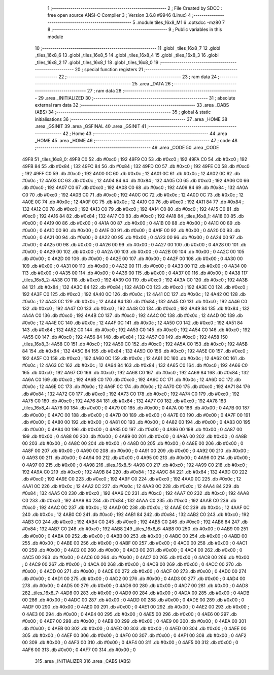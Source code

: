                               1 ;--------------------------------------------------------
                              2 ; File Created by SDCC : free open source ANSI-C Compiler
                              3 ; Version 3.6.8 #9946 (Linux)
                              4 ;--------------------------------------------------------
                              5 	.module tiles_16x8_M1
                              6 	.optsdcc -mz80
                              7 	
                              8 ;--------------------------------------------------------
                              9 ; Public variables in this module
                             10 ;--------------------------------------------------------
                             11 	.globl _tiles_16x8_7
                             12 	.globl _tiles_16x8_6
                             13 	.globl _tiles_16x8_5
                             14 	.globl _tiles_16x8_4
                             15 	.globl _tiles_16x8_3
                             16 	.globl _tiles_16x8_2
                             17 	.globl _tiles_16x8_1
                             18 	.globl _tiles_16x8_0
                             19 ;--------------------------------------------------------
                             20 ; special function registers
                             21 ;--------------------------------------------------------
                             22 ;--------------------------------------------------------
                             23 ; ram data
                             24 ;--------------------------------------------------------
                             25 	.area _DATA
                             26 ;--------------------------------------------------------
                             27 ; ram data
                             28 ;--------------------------------------------------------
                             29 	.area _INITIALIZED
                             30 ;--------------------------------------------------------
                             31 ; absolute external ram data
                             32 ;--------------------------------------------------------
                             33 	.area _DABS (ABS)
                             34 ;--------------------------------------------------------
                             35 ; global & static initialisations
                             36 ;--------------------------------------------------------
                             37 	.area _HOME
                             38 	.area _GSINIT
                             39 	.area _GSFINAL
                             40 	.area _GSINIT
                             41 ;--------------------------------------------------------
                             42 ; Home
                             43 ;--------------------------------------------------------
                             44 	.area _HOME
                             45 	.area _HOME
                             46 ;--------------------------------------------------------
                             47 ; code
                             48 ;--------------------------------------------------------
                             49 	.area _CODE
                             50 	.area _CODE
   49F8                      51 _tiles_16x8_0:
   49F8 C0                   52 	.db #0xc0	; 192
   49F9 C0                   53 	.db #0xc0	; 192
   49FA C0                   54 	.db #0xc0	; 192
   49FB 84                   55 	.db #0x84	; 132
   49FC 84                   56 	.db #0x84	; 132
   49FD C0                   57 	.db #0xc0	; 192
   49FE C0                   58 	.db #0xc0	; 192
   49FF C0                   59 	.db #0xc0	; 192
   4A00 0C                   60 	.db #0x0c	; 12
   4A01 0C                   61 	.db #0x0c	; 12
   4A02 0C                   62 	.db #0x0c	; 12
   4A03 0C                   63 	.db #0x0c	; 12
   4A04 84                   64 	.db #0x84	; 132
   4A05 C0                   65 	.db #0xc0	; 192
   4A06 C0                   66 	.db #0xc0	; 192
   4A07 C0                   67 	.db #0xc0	; 192
   4A08 C0                   68 	.db #0xc0	; 192
   4A09 84                   69 	.db #0x84	; 132
   4A0A C0                   70 	.db #0xc0	; 192
   4A0B C0                   71 	.db #0xc0	; 192
   4A0C 0C                   72 	.db #0x0c	; 12
   4A0D 0C                   73 	.db #0x0c	; 12
   4A0E 0C                   74 	.db #0x0c	; 12
   4A0F 0C                   75 	.db #0x0c	; 12
   4A10 C0                   76 	.db #0xc0	; 192
   4A11 84                   77 	.db #0x84	; 132
   4A12 C0                   78 	.db #0xc0	; 192
   4A13 C0                   79 	.db #0xc0	; 192
   4A14 C0                   80 	.db #0xc0	; 192
   4A15 C0                   81 	.db #0xc0	; 192
   4A16 84                   82 	.db #0x84	; 132
   4A17 C0                   83 	.db #0xc0	; 192
   4A18                      84 _tiles_16x8_1:
   4A18 00                   85 	.db #0x00	; 0
   4A19 00                   86 	.db #0x00	; 0
   4A1A 00                   87 	.db #0x00	; 0
   4A1B 00                   88 	.db #0x00	; 0
   4A1C 00                   89 	.db #0x00	; 0
   4A1D 00                   90 	.db #0x00	; 0
   4A1E 00                   91 	.db #0x00	; 0
   4A1F 00                   92 	.db #0x00	; 0
   4A20 00                   93 	.db #0x00	; 0
   4A21 00                   94 	.db #0x00	; 0
   4A22 00                   95 	.db #0x00	; 0
   4A23 00                   96 	.db #0x00	; 0
   4A24 00                   97 	.db #0x00	; 0
   4A25 00                   98 	.db #0x00	; 0
   4A26 00                   99 	.db #0x00	; 0
   4A27 00                  100 	.db #0x00	; 0
   4A28 00                  101 	.db #0x00	; 0
   4A29 00                  102 	.db #0x00	; 0
   4A2A 00                  103 	.db #0x00	; 0
   4A2B 00                  104 	.db #0x00	; 0
   4A2C 00                  105 	.db #0x00	; 0
   4A2D 00                  106 	.db #0x00	; 0
   4A2E 00                  107 	.db #0x00	; 0
   4A2F 00                  108 	.db #0x00	; 0
   4A30 00                  109 	.db #0x00	; 0
   4A31 00                  110 	.db #0x00	; 0
   4A32 00                  111 	.db #0x00	; 0
   4A33 00                  112 	.db #0x00	; 0
   4A34 00                  113 	.db #0x00	; 0
   4A35 00                  114 	.db #0x00	; 0
   4A36 00                  115 	.db #0x00	; 0
   4A37 00                  116 	.db #0x00	; 0
   4A38                     117 _tiles_16x8_2:
   4A38 C0                  118 	.db #0xc0	; 192
   4A39 C0                  119 	.db #0xc0	; 192
   4A3A C0                  120 	.db #0xc0	; 192
   4A3B 84                  121 	.db #0x84	; 132
   4A3C 84                  122 	.db #0x84	; 132
   4A3D C0                  123 	.db #0xc0	; 192
   4A3E C0                  124 	.db #0xc0	; 192
   4A3F C0                  125 	.db #0xc0	; 192
   4A40 0C                  126 	.db #0x0c	; 12
   4A41 0C                  127 	.db #0x0c	; 12
   4A42 0C                  128 	.db #0x0c	; 12
   4A43 0C                  129 	.db #0x0c	; 12
   4A44 84                  130 	.db #0x84	; 132
   4A45 C0                  131 	.db #0xc0	; 192
   4A46 C0                  132 	.db #0xc0	; 192
   4A47 C0                  133 	.db #0xc0	; 192
   4A48 C0                  134 	.db #0xc0	; 192
   4A49 84                  135 	.db #0x84	; 132
   4A4A C0                  136 	.db #0xc0	; 192
   4A4B C0                  137 	.db #0xc0	; 192
   4A4C 0C                  138 	.db #0x0c	; 12
   4A4D 0C                  139 	.db #0x0c	; 12
   4A4E 0C                  140 	.db #0x0c	; 12
   4A4F 0C                  141 	.db #0x0c	; 12
   4A50 C0                  142 	.db #0xc0	; 192
   4A51 84                  143 	.db #0x84	; 132
   4A52 C0                  144 	.db #0xc0	; 192
   4A53 C0                  145 	.db #0xc0	; 192
   4A54 C0                  146 	.db #0xc0	; 192
   4A55 C0                  147 	.db #0xc0	; 192
   4A56 84                  148 	.db #0x84	; 132
   4A57 C0                  149 	.db #0xc0	; 192
   4A58                     150 _tiles_16x8_3:
   4A58 C0                  151 	.db #0xc0	; 192
   4A59 C0                  152 	.db #0xc0	; 192
   4A5A C0                  153 	.db #0xc0	; 192
   4A5B 84                  154 	.db #0x84	; 132
   4A5C 84                  155 	.db #0x84	; 132
   4A5D C0                  156 	.db #0xc0	; 192
   4A5E C0                  157 	.db #0xc0	; 192
   4A5F C0                  158 	.db #0xc0	; 192
   4A60 0C                  159 	.db #0x0c	; 12
   4A61 0C                  160 	.db #0x0c	; 12
   4A62 0C                  161 	.db #0x0c	; 12
   4A63 0C                  162 	.db #0x0c	; 12
   4A64 84                  163 	.db #0x84	; 132
   4A65 C0                  164 	.db #0xc0	; 192
   4A66 C0                  165 	.db #0xc0	; 192
   4A67 C0                  166 	.db #0xc0	; 192
   4A68 C0                  167 	.db #0xc0	; 192
   4A69 84                  168 	.db #0x84	; 132
   4A6A C0                  169 	.db #0xc0	; 192
   4A6B C0                  170 	.db #0xc0	; 192
   4A6C 0C                  171 	.db #0x0c	; 12
   4A6D 0C                  172 	.db #0x0c	; 12
   4A6E 0C                  173 	.db #0x0c	; 12
   4A6F 0C                  174 	.db #0x0c	; 12
   4A70 C0                  175 	.db #0xc0	; 192
   4A71 84                  176 	.db #0x84	; 132
   4A72 C0                  177 	.db #0xc0	; 192
   4A73 C0                  178 	.db #0xc0	; 192
   4A74 C0                  179 	.db #0xc0	; 192
   4A75 C0                  180 	.db #0xc0	; 192
   4A76 84                  181 	.db #0x84	; 132
   4A77 C0                  182 	.db #0xc0	; 192
   4A78                     183 _tiles_16x8_4:
   4A78 00                  184 	.db #0x00	; 0
   4A79 00                  185 	.db #0x00	; 0
   4A7A 00                  186 	.db #0x00	; 0
   4A7B 00                  187 	.db #0x00	; 0
   4A7C 00                  188 	.db #0x00	; 0
   4A7D 00                  189 	.db #0x00	; 0
   4A7E 00                  190 	.db #0x00	; 0
   4A7F 00                  191 	.db #0x00	; 0
   4A80 00                  192 	.db #0x00	; 0
   4A81 00                  193 	.db #0x00	; 0
   4A82 00                  194 	.db #0x00	; 0
   4A83 00                  195 	.db #0x00	; 0
   4A84 00                  196 	.db #0x00	; 0
   4A85 00                  197 	.db #0x00	; 0
   4A86 00                  198 	.db #0x00	; 0
   4A87 00                  199 	.db #0x00	; 0
   4A88 00                  200 	.db #0x00	; 0
   4A89 00                  201 	.db #0x00	; 0
   4A8A 00                  202 	.db #0x00	; 0
   4A8B 00                  203 	.db #0x00	; 0
   4A8C 00                  204 	.db #0x00	; 0
   4A8D 00                  205 	.db #0x00	; 0
   4A8E 00                  206 	.db #0x00	; 0
   4A8F 00                  207 	.db #0x00	; 0
   4A90 00                  208 	.db #0x00	; 0
   4A91 00                  209 	.db #0x00	; 0
   4A92 00                  210 	.db #0x00	; 0
   4A93 00                  211 	.db #0x00	; 0
   4A94 00                  212 	.db #0x00	; 0
   4A95 00                  213 	.db #0x00	; 0
   4A96 00                  214 	.db #0x00	; 0
   4A97 00                  215 	.db #0x00	; 0
   4A98                     216 _tiles_16x8_5:
   4A98 C0                  217 	.db #0xc0	; 192
   4A99 C0                  218 	.db #0xc0	; 192
   4A9A C0                  219 	.db #0xc0	; 192
   4A9B 84                  220 	.db #0x84	; 132
   4A9C 84                  221 	.db #0x84	; 132
   4A9D C0                  222 	.db #0xc0	; 192
   4A9E C0                  223 	.db #0xc0	; 192
   4A9F C0                  224 	.db #0xc0	; 192
   4AA0 0C                  225 	.db #0x0c	; 12
   4AA1 0C                  226 	.db #0x0c	; 12
   4AA2 0C                  227 	.db #0x0c	; 12
   4AA3 0C                  228 	.db #0x0c	; 12
   4AA4 84                  229 	.db #0x84	; 132
   4AA5 C0                  230 	.db #0xc0	; 192
   4AA6 C0                  231 	.db #0xc0	; 192
   4AA7 C0                  232 	.db #0xc0	; 192
   4AA8 C0                  233 	.db #0xc0	; 192
   4AA9 84                  234 	.db #0x84	; 132
   4AAA C0                  235 	.db #0xc0	; 192
   4AAB C0                  236 	.db #0xc0	; 192
   4AAC 0C                  237 	.db #0x0c	; 12
   4AAD 0C                  238 	.db #0x0c	; 12
   4AAE 0C                  239 	.db #0x0c	; 12
   4AAF 0C                  240 	.db #0x0c	; 12
   4AB0 C0                  241 	.db #0xc0	; 192
   4AB1 84                  242 	.db #0x84	; 132
   4AB2 C0                  243 	.db #0xc0	; 192
   4AB3 C0                  244 	.db #0xc0	; 192
   4AB4 C0                  245 	.db #0xc0	; 192
   4AB5 C0                  246 	.db #0xc0	; 192
   4AB6 84                  247 	.db #0x84	; 132
   4AB7 C0                  248 	.db #0xc0	; 192
   4AB8                     249 _tiles_16x8_6:
   4AB8 00                  250 	.db #0x00	; 0
   4AB9 00                  251 	.db #0x00	; 0
   4ABA 00                  252 	.db #0x00	; 0
   4ABB 00                  253 	.db #0x00	; 0
   4ABC 00                  254 	.db #0x00	; 0
   4ABD 00                  255 	.db #0x00	; 0
   4ABE 00                  256 	.db #0x00	; 0
   4ABF 00                  257 	.db #0x00	; 0
   4AC0 00                  258 	.db #0x00	; 0
   4AC1 00                  259 	.db #0x00	; 0
   4AC2 00                  260 	.db #0x00	; 0
   4AC3 00                  261 	.db #0x00	; 0
   4AC4 00                  262 	.db #0x00	; 0
   4AC5 00                  263 	.db #0x00	; 0
   4AC6 00                  264 	.db #0x00	; 0
   4AC7 00                  265 	.db #0x00	; 0
   4AC8 00                  266 	.db #0x00	; 0
   4AC9 00                  267 	.db #0x00	; 0
   4ACA 00                  268 	.db #0x00	; 0
   4ACB 00                  269 	.db #0x00	; 0
   4ACC 00                  270 	.db #0x00	; 0
   4ACD 00                  271 	.db #0x00	; 0
   4ACE 00                  272 	.db #0x00	; 0
   4ACF 00                  273 	.db #0x00	; 0
   4AD0 00                  274 	.db #0x00	; 0
   4AD1 00                  275 	.db #0x00	; 0
   4AD2 00                  276 	.db #0x00	; 0
   4AD3 00                  277 	.db #0x00	; 0
   4AD4 00                  278 	.db #0x00	; 0
   4AD5 00                  279 	.db #0x00	; 0
   4AD6 00                  280 	.db #0x00	; 0
   4AD7 00                  281 	.db #0x00	; 0
   4AD8                     282 _tiles_16x8_7:
   4AD8 00                  283 	.db #0x00	; 0
   4AD9 00                  284 	.db #0x00	; 0
   4ADA 00                  285 	.db #0x00	; 0
   4ADB 00                  286 	.db #0x00	; 0
   4ADC 00                  287 	.db #0x00	; 0
   4ADD 00                  288 	.db #0x00	; 0
   4ADE 00                  289 	.db #0x00	; 0
   4ADF 00                  290 	.db #0x00	; 0
   4AE0 00                  291 	.db #0x00	; 0
   4AE1 00                  292 	.db #0x00	; 0
   4AE2 00                  293 	.db #0x00	; 0
   4AE3 00                  294 	.db #0x00	; 0
   4AE4 00                  295 	.db #0x00	; 0
   4AE5 00                  296 	.db #0x00	; 0
   4AE6 00                  297 	.db #0x00	; 0
   4AE7 00                  298 	.db #0x00	; 0
   4AE8 00                  299 	.db #0x00	; 0
   4AE9 00                  300 	.db #0x00	; 0
   4AEA 00                  301 	.db #0x00	; 0
   4AEB 00                  302 	.db #0x00	; 0
   4AEC 00                  303 	.db #0x00	; 0
   4AED 00                  304 	.db #0x00	; 0
   4AEE 00                  305 	.db #0x00	; 0
   4AEF 00                  306 	.db #0x00	; 0
   4AF0 00                  307 	.db #0x00	; 0
   4AF1 00                  308 	.db #0x00	; 0
   4AF2 00                  309 	.db #0x00	; 0
   4AF3 00                  310 	.db #0x00	; 0
   4AF4 00                  311 	.db #0x00	; 0
   4AF5 00                  312 	.db #0x00	; 0
   4AF6 00                  313 	.db #0x00	; 0
   4AF7 00                  314 	.db #0x00	; 0
                            315 	.area _INITIALIZER
                            316 	.area _CABS (ABS)
